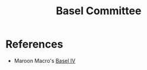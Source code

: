 :PROPERTIES:
:ID:       c3ece77e-bab1-49f8-9ef1-dfb39504d2d8
:END:
#+TITLE: Basel Committee
#+CREATED: [2022-03-07 Mon 18:29]
#+LAST_MODIFIED: [2022-03-07 Mon 18:41]

* References

- Maroon Macro's [[https://maroonmacro.substack.com/p/issue-43-basel-iv-?token=eyJ1c2VyX2lkIjo1ODM4MjkwMCwicG9zdF9pZCI6NDkzNDM2OTgsIl8iOiIxTDRtRyIsImlhdCI6MTY0NjY3Mzc1MiwiZXhwIjoxNjQ2Njc3MzUyLCJpc3MiOiJwdWItMzg3NTUxIiwic3ViIjoicG9zdC1yZWFjdGlvbiJ9.Xxqd0L9kkuHdziB40EjzJoogoNrBZAOHmxa6LrQXnyU&s=r][Basel IV]]
